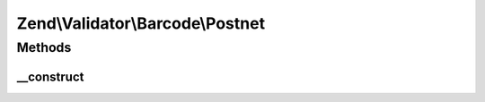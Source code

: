 .. Validator/Barcode/Postnet.php generated using docpx on 01/30/13 03:32am


Zend\\Validator\\Barcode\\Postnet
=================================

Methods
+++++++

__construct
-----------

.. function:: __construct()


    Constructor for this barcode adapter



